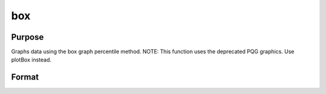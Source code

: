 
box
==============================================

Purpose
----------------
Graphs data using the box graph percentile method. NOTE: This function uses the deprecated PQG graphics. Use
plotBox instead. 

Format
----------------
.. function:: box(grp, y)

    :param grp: 1xM vector. This contains the group numbers corresponding to each column of y data.
        If scalar 0, a sequence from 1 to cols(y) will be generated automatically for the X axis.
    :type grp: TODO

    :param y: NxM matrix. Each column represents the set of y values for an individual percentiles box symbol.
    :type y: TODO

